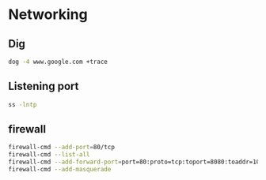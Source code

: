 * Networking
** Dig
#+BEGIN_SRC  bash
dog -4 www.google.com +trace
#+END_SRC

** Listening port
#+BEGIN_SRC bash
ss -lntp
#+END_SRC

** firewall
#+BEGIN_SRC bash
firewall-cmd --add-port=80/tcp
firewall-cmd --list-all
firewall-cmd --add-forward-port=port=80:proto=tcp:toport=8080:toaddr=10.0.0.10
firewall-cmd --add-masquerade
#+END_SRc
